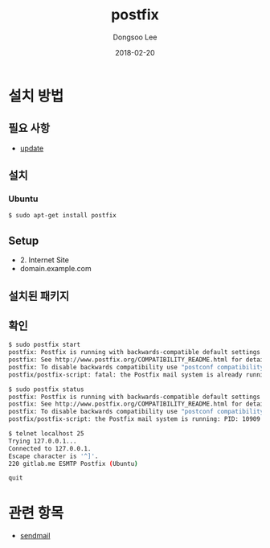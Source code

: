# Created 2018-02-20 Tue 17:12
#+OPTIONS: -:nil --:nil tex:t ^:nil num:nil
#+TITLE: postfix
#+DATE: 2018-02-20
#+AUTHOR: Dongsoo Lee
#+MACRO: class @@html:<span class="lc-class">$1</span>@@
#+MACRO: func @@html:<span class="lc-func">$1</span>@@
#+MACRO: ret @@html:<span class="lc-ret">$1</span>@@
#+MACRO: arg @@html:<span class="lc-arg">$1</span>@@
#+MACRO: kwd @@html:<span class="lc-kwd">$1</span>@@
#+MACRO: type @@html:<span class="lc-type">$1</span>@@
#+MACRO: var @@html:<span class="lc-var">$1</span>@@
#+MACRO: const @@html:<span class="lc-const">$1</span>@@
#+MACRO: path @@html:<span class="lc-path">$1</span>@@
#+MACRO: file @@html:<span class="lc-file">$1</span>@@

#+MACRO: REDIRECT @@html:<script type="javascript">location.href = "$1"</script>@@
#+MACRO: INCLUDE_PROGRESS (eval (lc-macro/include-progress))
#+MACRO: INCLUDE_DOCS (eval (lc-macro/include-docs))
#+MACRO: META (eval (lc-macro/meta))

#+HTML_HEAD: <script async src="https://www.googletagmanager.com/gtag/js?id=UA-113933734-1"></script>
#+HTML_HEAD: <script>window.dataLayer = window.dataLayer || [];function gtag(){dataLayer.push(arguments);}gtag('js', new Date());gtag('config', 'UA-113933734-1');</script>

#+HTML_HEAD: <link rel="stylesheet" type="text/css" href="../dist/org-html-themes/styles/readtheorg/css/htmlize.css"/>
#+HTML_HEAD: <link rel="stylesheet" type="text/css" href="../dist/org-html-themes/styles/readtheorg/css/readtheorg.css"/>
#+HTML_HEAD: <link rel="stylesheet" type="text/css" href="../dist/org-html-themes/styles/readtheorg/css/rtd-full.css"/>
#+HTML_HEAD: <link rel="stylesheet" type="text/css" href="../dist/org-html-themes/styles/readtheorg/css/my.css"/>

#+HTML_HEAD: <script type="text/javascript" src="../dist/org-html-themes/styles/lib/js/jquery-2.1.3.min.js"></script>
#+HTML_HEAD: <script type="text/javascript" src="../dist/org-html-themes/styles/lib/js/bootstrap-3.3.4.min.js"></script>
#+HTML_HEAD: <script type="text/javascript" src="../dist/org-html-themes/styles/lib/js/jquery.stickytableheaders.min.js"></script>
#+HTML_HEAD: <script type="text/javascript" src="../dist/org-html-themes/styles/readtheorg/js/readtheorg.js"></script>

#+HTML_HEAD: <meta name="title" content="postfix - 리눅스 명령어">
#+HTML_HEAD: <meta name="description" content="">
#+HTML_HEAD: <meta name="by" content="Dongsoo Lee">
#+HTML_HEAD: <meta property="og:type" content="article">
#+HTML_HEAD: <meta property="og:title" content="postfix - 리눅스 명령어">
#+HTML_HEAD: <meta property="og:description" content="">
#+HTML_HEAD: <meta name="twitter:title" content="postfix - 리눅스 명령어">
#+HTML_HEAD: <meta name="twitter:description" content="">

* 설치 방법

** 필요 사항
- [[file:./update.org][update]]

** 설치

*** Ubuntu

#+BEGIN_SRC sh
  $ sudo apt-get install postfix
#+END_SRC

** Setup

- 2. Internet Site
- domain.example.com

** 설치된 패키지

** 확인
#+BEGIN_SRC sh
  $ sudo postfix start
  postfix: Postfix is running with backwards-compatible default settings
  postfix: See http://www.postfix.org/COMPATIBILITY_README.html for details
  postfix: To disable backwards compatibility use "postconf compatibility_level=2" and "postfix reload"
  postfix/postfix-script: fatal: the Postfix mail system is already running
  
  $ sudo postfix status
  postfix: Postfix is running with backwards-compatible default settings
  postfix: See http://www.postfix.org/COMPATIBILITY_README.html for details
  postfix: To disable backwards compatibility use "postconf compatibility_level=2" and "postfix reload"
  postfix/postfix-script: the Postfix mail system is running: PID: 10909
  
  $ telnet localhost 25
  Trying 127.0.0.1...
  Connected to 127.0.0.1.
  Escape character is '^]'.
  220 gitlab.me ESMTP Postfix (Ubuntu)
  
  quit
#+END_SRC

* 관련 항목
- [[file:./sendmail.org][sendmail]]
